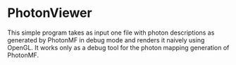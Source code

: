 * PhotonViewer

This simple program takes as input one file with photon descriptions as generated by PhotonMF in debug mode
and renders it naively using OpenGL. It works only as a debug tool for the photon mapping generation of
PhotonMF.
